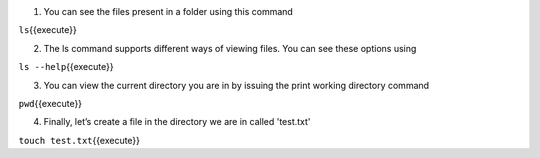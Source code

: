 1. You can see the files present in a folder using this command

``ls``\ {{execute}}

2. The ls command supports different ways of viewing files. You can see these options using 

``ls --help``\ {{execute}}

3. You can view the current directory you are in by issuing the print working directory command

``pwd``\ {{execute}}


4.  Finally, let’s create a file in the directory we are in called 'test.txt'

``touch test.txt``\ {{execute}}

